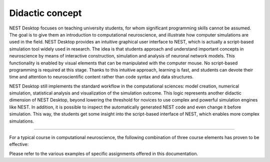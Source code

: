 Didactic concept
================

NEST Desktop focuses on teaching university students, for whom significant programming skills cannot be assumed. The
goal is to give them an introduction to computational neuroscience, and illustrate how computer simulations are used in
the field. NEST Desktop provides an intuitive graphical user interface to NEST, which is actually a script-based
simulation tool widely used in research. The idea is that students approach and understand important concepts in
neuroscience by means of interactive construction, simulation and analysis of neuronal network models. This
functionality is enabled by visual elements that can be manipulated with the computer mouse. No script-based programming
is required at this stage. Thanks to this intuitive approach, learning is fast, and students can devote their time and
attention to neuroscientific content rather than code syntax and data structures.

NEST Desktop still implements the standard workflow in the computational sciences: model creation, numerical simulation,
statistical analysis and visualization of the simulation outcome. This logic represents another didactic dimension of
NEST Desktop, beyond lowering the threshold for novices to use complex and powerful simulation engines like NEST. In
addition, it is possible to inspect the automatically generated NEST code and even change it before simulation. This
way, the students get some insight into the script-based interface of NEST, which enables more complex simulations.

----

For a typical course in computational neuroscience, the following combination of three course elements has proven to be
effective:

.. card::

   1. **A theoretical introduction to computational neuroscience** using slide-based presentations, possibly enhanced by
      the interactive use of NEST Desktop as a demonstrator during the lecture.

   2. **An interactive tutorial** explaining how NEST Desktop can be employed to work on course assignments.

   3. **Structured lab reports** exploiting the capabilities of NEST Desktop with regard to creation, simulation and
      analysis of models, potentially prepared in small working groups.

Please refer to the various examples of specific assignments offered in this documentation.
